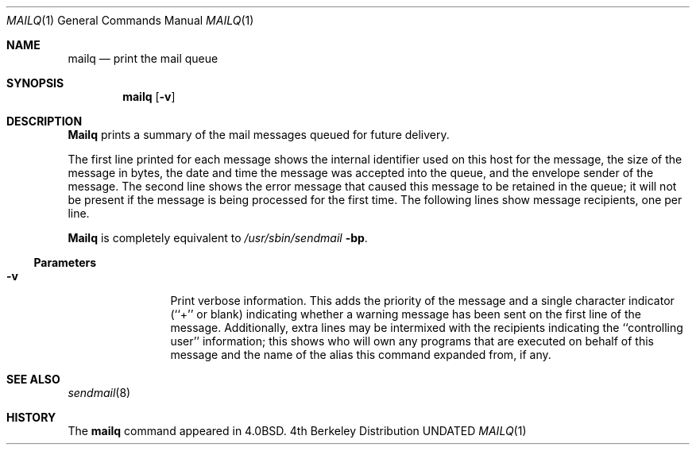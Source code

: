 .\" Copyright (c) 1985, 1990, 1993
.\"	The Regents of the University of California.  All rights reserved.
.\"
.\" %sccs.include.redist.roff%
.\"
.\"     @(#)mailq.1	8.1 (Berkeley) %G%
.\"
.Dd 
.Dt MAILQ 1
.Os BSD 4
.Sh NAME
.Nm mailq
.Nd print the mail queue
.Sh SYNOPSIS
.Nm mailq
.Op Fl v
.Sh DESCRIPTION
.Nm Mailq
prints a summary of the mail messages queued for future delivery.
.Pp
The first line printed for each message
shows the internal identifier used on this host
for the message,
the size of the message in bytes,
the date and time the message was accepted into the queue,
and the envelope sender of the message.
The second line shows the error message that caused this message
to be retained in the queue;
it will not be present if the message is being processed
for the first time.
The following lines show message recipients,
one per line.
.Pp
.Nm Mailq
is completely equivalent to
.Pa /usr/sbin/sendmail
.Fl bp .
.Ss Parameters
.Bl -tag -width Fl
.It Fl v
Print verbose information.
This adds the priority of the message and
a single character indicator (``+'' or blank)
indicating whether a warning message has been sent
on the first line of the message.
Additionally, extra lines may be intermixed with the recipients
indicating the ``controlling user'' information;
this shows who will own any programs that are executed
on behalf of this message
and the name of the alias this command expanded from, if any.
.Sh SEE ALSO
.Xr sendmail 8
.Sh HISTORY
The
.Nm mailq
command appeared in
.Bx 4.0 .

